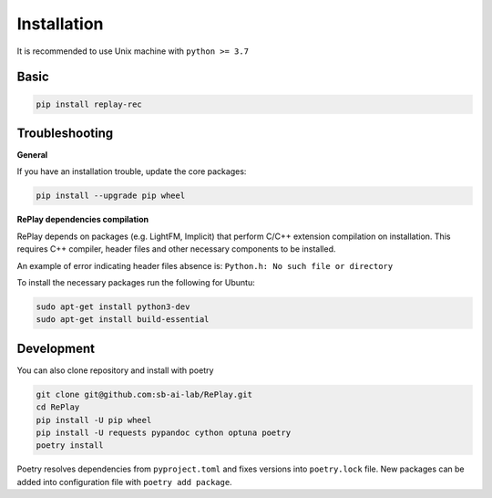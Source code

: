 Installation
============

It is recommended to use Unix machine with ``python >= 3.7``

Basic
--------

.. code-block:: bash

    pip install replay-rec


Troubleshooting
------------------

**General**

If you have an installation trouble, update the core packages:

.. code-block:: bash

    pip install --upgrade pip wheel


**RePlay dependencies compilation**

RePlay depends on packages (e.g. LightFM, Implicit) that perform  C/C++ extension compilation on installation.
This requires C++ compiler, header files and other necessary components to be installed.

An example of error indicating header files absence is: ``Python.h: No such file or directory``

To install the necessary packages run the following for Ubuntu:

.. code-block:: bash

    sudo apt-get install python3-dev
    sudo apt-get install build-essential


Development
---------------

You can also clone repository and install with poetry

.. code-block:: bash

    git clone git@github.com:sb-ai-lab/RePlay.git
    cd RePlay
    pip install -U pip wheel
    pip install -U requests pypandoc cython optuna poetry
    poetry install

Poetry resolves dependencies from ``pyproject.toml`` and fixes versions into ``poetry.lock`` file.
New packages can be added into configuration file with ``poetry add package``.
